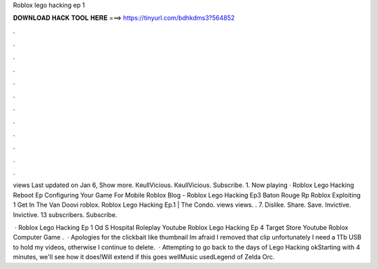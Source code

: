 Roblox lego hacking ep 1



𝐃𝐎𝐖𝐍𝐋𝐎𝐀𝐃 𝐇𝐀𝐂𝐊 𝐓𝐎𝐎𝐋 𝐇𝐄𝐑𝐄 ===> https://tinyurl.com/bdhkdms3?564852



.



.



.



.



.



.



.



.



.



.



.



.

views Last updated on Jan 6, Show more. КяullVicious. КяullVicious. Subscribe. 1. Now playing · Roblox Lego Hacking Reboot Ep Configuring Your Game For Mobile Roblox Blog - Roblox Lego Hacking Ep3 Baton Rouge Rp Roblox Exploiting 1 Get In The Van Doovi roblox. Roblox Lego Hacking Ep.1 | The Condo. views views. . 7. Dislike. Share. Save. Invictive. Invictive. 13 subscribers. Subscribe.

 · Roblox Lego Hacking Ep 1 Od S Hospital Roleplay Youtube Roblox Lego Hacking Ep 4 Target Store Youtube Roblox Computer Game .  · Apologies for the clickbait like thumbnail Im afraid I removed that clip unfortunately I need a 1Tb USB to hold my videos, otherwise I continue to delete.  · Attempting to go back to the days of Lego Hacking okStarting with 4 minutes, we'll see how it does!Will extend if this goes wellMusic usedLegend of Zelda Orc.
